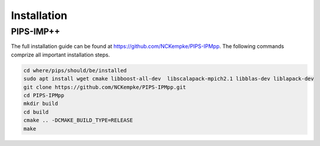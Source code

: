 Installation
============


PIPS-IMP++
----------

The full installation guide can be found at https://github.com/NCKempke/PIPS-IPMpp. The following commands comprize all important installation steps.



.. code:: bash

    cd where/pips/should/be/installed
    sudo apt install wget cmake libboost-all-dev  libscalapack-mpich2.1 libblas-dev liblapack-dev
    git clone https://github.com/NCKempke/PIPS-IPMpp.git
    cd PIPS-IPMpp
    mkdir build
    cd build
    cmake .. -DCMAKE_BUILD_TYPE=RELEASE
    make
